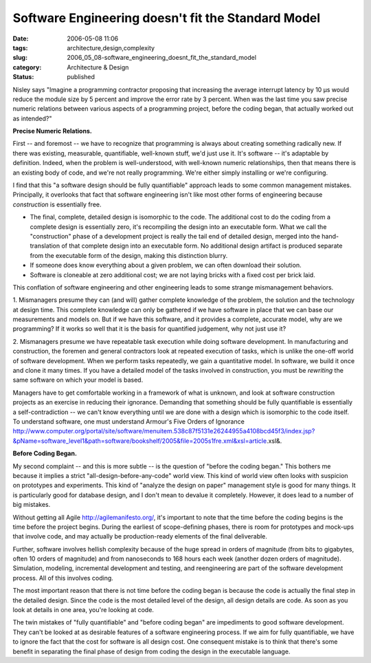 Software Engineering doesn't fit the Standard Model
===================================================

:date: 2006-05-08 11:06
:tags: architecture,design,complexity
:slug: 2006_05_08-software_engineering_doesnt_fit_the_standard_model
:category: Architecture & Design
:status: published





Nisley says "Imagine a programming contractor
proposing that increasing the average interrupt latency by 10 μs would
reduce the module size by 5 percent and improve the error rate by 3 percent. 
When was the last time you saw precise numeric relations between various aspects
of a  programming project, before the coding began, that actually worked out as
intended?"



**Precise Numeric Relations.** 



First -- and foremost --
we have to recognize that programming is always about creating something
radically new.  If there was existing, measurable, quantifiable, well-known
stuff, we'd just use it.  It's software -- it's adaptable by definition. 
Indeed, when the problem is well-understood, with well-known numeric
relationships, then that means there is an existing body of code, and we're not
really programming.  We're either simply installing or we're
configuring.



I find that this "a
software design should be fully quantifiable" approach leads to some common
management mistakes.  Principally, it overlooks that fact that software
engineering isn't like most other forms of engineering because
*construction* 
is essentially free.

-   The final, complete, detailed design is
    isomorphic to the code.  The additional cost to do the coding from a complete
    design is essentially zero, it's recompiling the design into an executable form.
    What we call the "construction" phase of a development project is really the
    tail end of detailed design, merged into the hand-translation of that complete
    design into an executable form.  No additional design artifact is produced
    separate from the executable form of the design, making this distinction
    blurry.

-   If someone does know everything about a
    given problem, we can often download their solution.

-   Software is cloneable at zero additional
    cost; we are not laying bricks with a fixed cost per brick
    laid.



This conflation of software
engineering and other engineering leads to some strange mismanagement
behaviors.



1.  Mismanagers presume they
can (and will) gather complete knowledge of the problem, the solution and the
technology at design time.  This complete knowledge can only be gathered if we
have software in place that we can base our measurements and models on.  But if
we have this software, and it provides a complete, accurate model, why are we
programming?  If it works so well that it is the basis for quantified judgement,
why not just use it? 



2.  Mismanagers
presume we have repeatable task execution while doing software development.  In
manufacturing and construction, the foremen and general contractors look at
repeated execution of tasks, which is unlike the one-off world of software
development.  When we perform tasks repeatedly, we gain a quantitative model. 
In software, we build it once and clone it many times.  If you have a detailed
model of the tasks involved in construction, you must be
*rewriting* 
the same software on which your model is
based.



Managers have to get comfortable
working in a framework of what is unknown, and look at software construction
projects as an exercise in reducing their ignorance.  Demanding that something
should be fully quantifiable is essentially a self-contradiction -- we can't
know everything until we are done with a design which is isomorphic to the code
itself.  To understand software, one must understand Armour's Five Orders of
Ignorance http://www.computer.org/portal/site/software/menuitem.538c87f5131e26244955a4108bcd45f3/index.jsp?&pName=software_level1&path=software/bookshelf/2005&file=2005s1fre.xml&xsl=article.xsl&.



**Before Coding Began.** 



My second complaint
-- and this is more subtle -- is the question of "before the coding began." 
This bothers me because it implies a strict "all-design-before-any-code" world
view.  This kind of world view often looks with suspicion on prototypes and
experiments.  This kind of "analyze the design on paper" management style is
good for many things.  It is particularly good for database design, and I don't
mean to devalue it completely.  However, it does lead to a number of big
mistakes.



Without getting all Agile
http://agilemanifesto.org/,
it's important to note that the time before the coding begins is the time before
the project begins.  During the earliest of scope-defining phases, there is room
for prototypes and mock-ups that involve code, and may actually be
production-ready elements of the final
deliverable.



Further, software involves
hellish complexity because of the huge spread in orders of magnitude (from bits
to gigabytes, often 10 orders of magnitude) and from nanoseconds to 168 hours
each week (another dozen orders of magnitude).  Simulation, modeling,
incremental development and testing, and reengineering are part of the software
development process.  All of this involves
coding.



The most important reason that
there is not time before the coding began is because the code is actually the
final step in the detailed design.  Since the code is the most detailed level of
the design, all design details are code.  As soon as you look at details in one
area, you're looking at code.



The twin
mistakes of "fully quantifiable" and "before coding began" are impediments to
good software development.  They can't be looked at as desirable features of a
software engineering process.  If we aim for fully quantifiable, we have to
ignore the fact that the cost for software is all design cost.  One consequent
mistake is to think that there's some benefit in separating the final phase of
design from coding the design in the executable language.  











